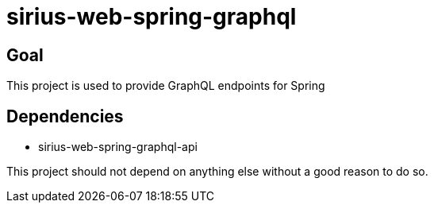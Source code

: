 = sirius-web-spring-graphql

== Goal

This project is used to provide GraphQL endpoints for Spring

== Dependencies

- sirius-web-spring-graphql-api

This project should not depend on anything else without a good reason to do so.